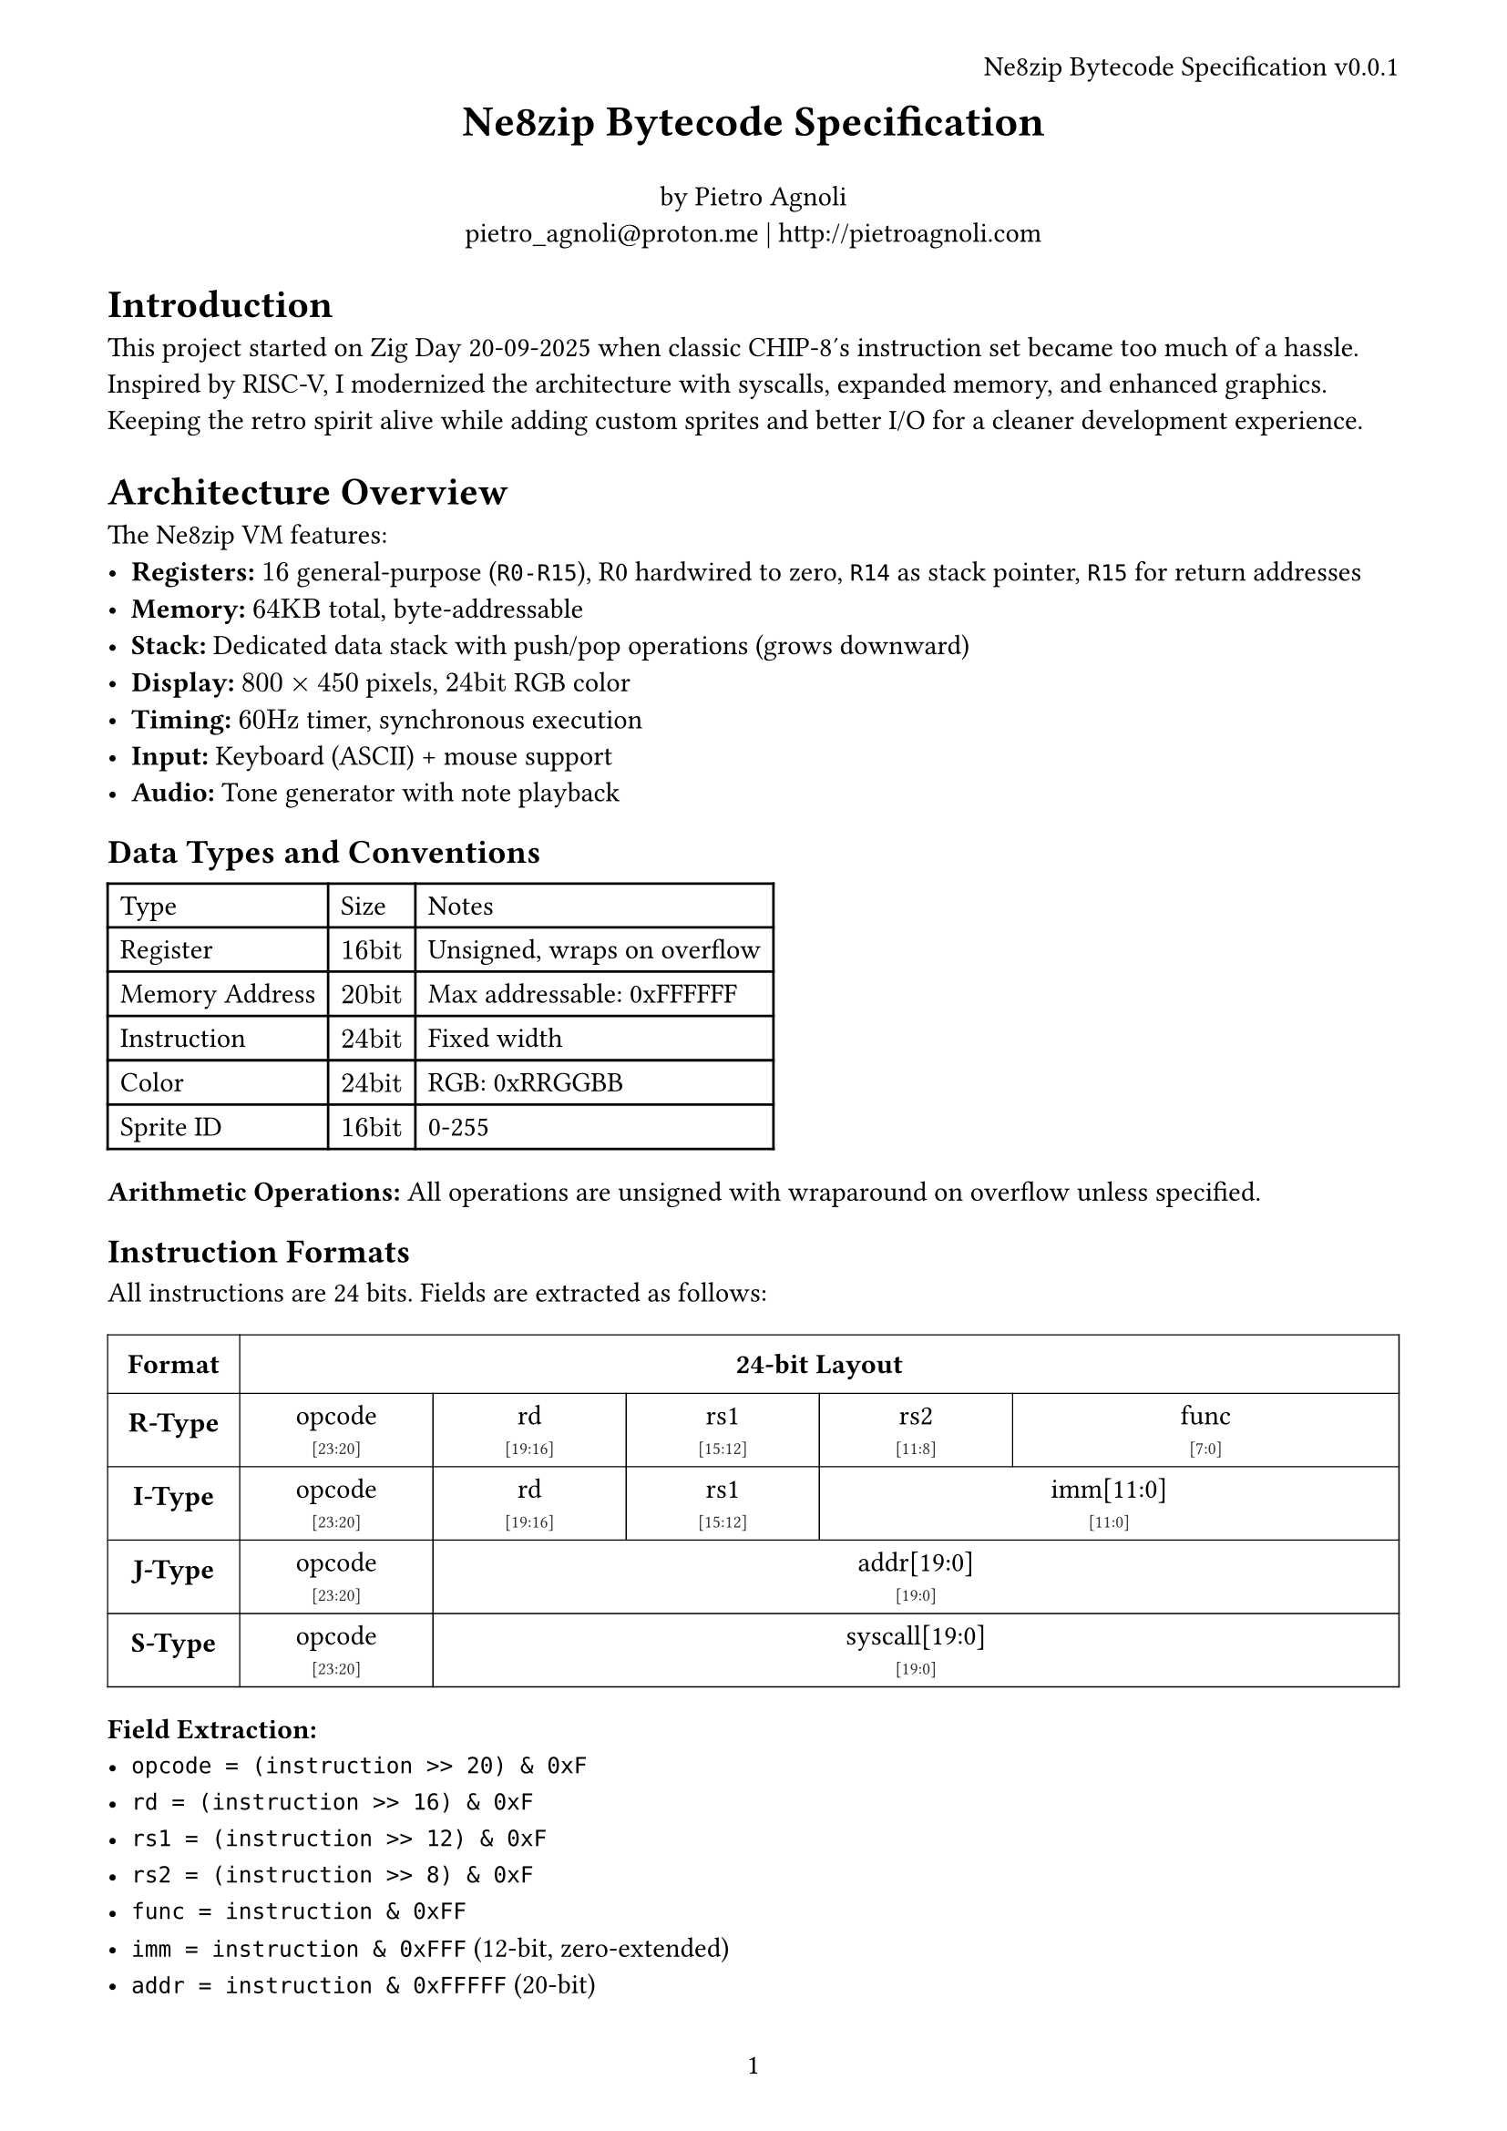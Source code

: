 #let version = "0.0.1"
#let title = "Ne8zip Bytecode Specification"

#set page(
  paper: "a4",
  header: align(right)[#title v#version],
  numbering: "1",
  margin: 1.5cm,
)

#set text(
  font: "Libertinus Serif",
  size: 11pt,
)

#align(center, text(17pt)[
  *#title*
])

#align(center)[
  by Pietro Agnoli \
  #link("mailto:pietro_agnoli@proton.me") | #link("http://pietroagnoli.com")
]

= Introduction

This project started on Zig Day 20-09-2025 when classic CHIP-8's instruction set became too much of a hassle.
Inspired by RISC-V, I modernized the architecture with syscalls, expanded memory, and enhanced graphics.
Keeping the retro spirit alive while adding custom sprites and better I/O for a cleaner development experience.

= Architecture Overview

The Ne8zip VM features:
- *Registers:* $16$ general-purpose (`R0-R15`), R0 hardwired to zero, `R14` as stack pointer, `R15` for return addresses
- *Memory:* $64"KB"$ total, byte-addressable
- *Stack:* Dedicated data stack with push/pop operations (grows downward)
- *Display:* $800 times 450$ pixels, $24"bit"$ RGB color
- *Timing:* $60"Hz"$ timer, synchronous execution
- *Input:* Keyboard (ASCII) + mouse support
- *Audio:* Tone generator with note playback

== Data Types and Conventions

#table(
  columns: (auto, auto, auto),
  [Type], [Size], [Notes],
  [Register], [$16"bit"$], [Unsigned, wraps on overflow],
  [Memory Address], [$20"bit"$], [Max addressable: 0xFFFFFF],
  [Instruction], [$24"bit"$], [Fixed width],
  [Color], [$24"bit"$], [RGB: 0xRRGGBB],
  [Sprite ID], [$16"bit"$], [0-255],
)

*Arithmetic Operations:* All operations are unsigned with wraparound on overflow unless specified.

== Instruction Formats

All instructions are 24 bits. Fields are extracted as follows:

#let instruction_format_table() = {
  let field_cell(content, bits, high_bit, low_bit, has_right_border: false) = table.cell(
    colspan: bits,
    align: center,
    stroke: if has_right_border { (right: 0.5pt) } else { none },
    inset: 5pt,
    text(size: 11pt, weight: "medium")[
      #content \
      #text(size: 7pt, fill: rgb(50, 50, 50))[\[#high_bit:#low_bit\]]
    ],
  )

  table(
    columns: (auto, 1fr),
    align: center,
    stroke: 0.5pt,
    inset: 0pt,

    table.cell(inset: 8pt)[*Format*],
    table.cell(inset: 8pt)[*24-bit Layout*],

    table.cell(inset: 8pt)[*R-Type*],
    table.cell(inset: 0pt)[
      #table(
        columns: (1fr,) * 24,
        stroke: none,
        align: center,
        inset: 0pt,
        field_cell("opcode", 4, 23, 20, has_right_border: true),
        field_cell("rd", 4, 19, 16, has_right_border: true),
        field_cell("rs1", 4, 15, 12, has_right_border: true),
        field_cell("rs2", 4, 11, 8, has_right_border: true),
        field_cell("func", 8, 7, 0),
      )
    ],

    table.cell(inset: 8pt)[*I-Type*],
    table.cell(inset: 0pt)[
      #table(
        columns: (1fr,) * 24,
        stroke: none,
        align: center,
        inset: 0pt,
        field_cell("opcode", 4, 23, 20, has_right_border: true),
        field_cell("rd", 4, 19, 16, has_right_border: true),
        field_cell("rs1", 4, 15, 12, has_right_border: true),
        field_cell("imm[11:0]", 12, 11, 0),
      )
    ],

    table.cell(inset: 8pt)[*J-Type*],
    table.cell(inset: 0pt)[
      #table(
        columns: (1fr,) * 24,
        stroke: none,
        align: center,
        inset: 0pt,
        field_cell("opcode", 4, 23, 20, has_right_border: true), field_cell("addr[19:0]", 20, 19, 0),
      )
    ],

    table.cell(inset: 8pt)[*S-Type*],
    table.cell(inset: 0pt)[
      #table(
        columns: (1fr,) * 24,
        stroke: none,
        align: center,
        inset: 0pt,
        field_cell("opcode", 4, 23, 20, has_right_border: true), field_cell("syscall[19:0]", 20, 19, 0),
      )
    ],
  )
}

#instruction_format_table()

*Field Extraction:*
- `opcode = (instruction >> 20) & 0xF`
- `rd = (instruction >> 16) & 0xF`
- `rs1 = (instruction >> 12) & 0xF`
- `rs2 = (instruction >> 8) & 0xF`
- `func = instruction & 0xFF`
- `imm = instruction & 0xFFF` (12-bit, zero-extended)
- `addr = instruction & 0xFFFFF` (20-bit)

== Instruction Set

#table(
  columns: (auto, auto, auto, auto, auto),
  [*Opcode*], [*Mnemonic*], [*Operation*], [*Format*], [*Notes*],

  // Core Instructions
  table.cell(colspan: 5, fill: gray.lighten(80%), [*Memory & Data Movement*]),
  [0x0], [NOP], [No operation], [func=0x00], [PC += 3],
  [0x0], [MOVE], [$"rd" <- "rs1"$], [func=0x01], [Copy register],
  [0x0], [RET], [PC $<-$ R15], [func=0x02], [Return from CALL],
  [0x0], [PUSH], [MEM[--R14] $<-$ $"rs1"$ (16-bit)], [func=0x03], [Pre-decrement stack push],
  [0x0], [POP], [$"rd" <-$ MEM[R14++] (16-bit)], [func=0x04], [Post-increment stack pop],
  [0x2], [LOAD], [$"rd" <-$ MEM[$"rs1"$ + imm] (16-bit)], [I-Type], [Little-endian load],
  [0x3], [STORE], [MEM[$"rs1"$ + imm] $<-$ $"rd"$ (16-bit)], [I-Type], [Little-endian store],
  [0x4], [COPY], [$"rd" <-$ imm], [I-Type], [Load 12-bit immediate],
  [0x5], [PEEK], [$"rd" <-$ MEM[$"rs1"$ + imm] (8-bit)], [I-Type], [Zero-extended byte load],
  [0x6], [POKE], [MEM[$"rs1"$ + imm] $<-$ $"rd"$ (8-bit)], [I-Type], [Store low byte only],

  // Arithmetic
  table.cell(colspan: 5, fill: gray.lighten(80%), [*Arithmetic & Logic*]),
  [0x1], [ADD], [$"rd" <- "rs1" + "rs2"$], [func=0x00], [Wraps on overflow],
  [0x1], [SUB], [$"rd" <- "rs1" - "rs2"$], [func=0x01], [Wraps on underflow],
  [0x1], [MUL], [$"rd" <- ("rs1" times "rs2") "AND" "0xFFFF"$], [func=0x02], [Lower 16 bits only],
  [0x1], [DIV], [$"rd" <- "rs1" div "rs2"$], [func=0x03], [Division by 0 $->$ $"rd"$ = 0xFFFF],
  [0x1], [MOD], [$"rd" <- "rs1" mod "rs2"$], [func=0x08], [Modulo by 0 $->$ $"rd"$ = 0],
  [0x1], [AND], [$"rd" <- "rs1" "AND" "rs2"$], [func=0x04], [Bitwise AND],
  [0x1], [OR], [$"rd" <- "rs1" "OR" "rs2"$], [func=0x05], [Bitwise OR],
  [0x1], [XOR], [$"rd" <- "rs1" xor "rs2"$], [func=0x06], [Bitwise XOR],
  [0x1], [NOT], [$"rd" <- not "rs1"$], [func=0x07], [Bitwise NOT],
  [0x1], [SHL], [$"rd" <- "rs1" << ("rs2" "AND" "0xF")$], [func=0x09], [Logical shift left],
  [0x1], [SHR], [$"rd" <- "rs1" >> ("rs2" "AND" "0xF")$], [func=0x0A], [Logical shift right],
  [0x7], [SHLI], [$"rd" <- "rs1" << ("imm AND 0xF")$], [I-Type], [Immediate shift left],
  [0x8], [SHRI], [$"rd" <- "rs1" >> ("imm AND 0xF")$], [I-Type], [Immediate shift right],

  // Control Flow
  table.cell(colspan: 5, fill: gray.lighten(80%), [*Control Flow*]),
  [0x9], [BEQ], [if ($"rs1" == "rd"$) PC += sign_ext(imm)], [I-Type], [Branch equal],
  [0xA], [BNE], [if ($"rs1" != "rd"$) PC += sign_ext(imm)], [I-Type], [Branch not equal],
  [0xB], [BLT], [if ($"rs1" < "rd"$) PC += sign_ext(imm)], [I-Type], [Unsigned comparison],
  [0xC], [BGT], [if ($"rs1" > "rd"$) PC += sign_ext(imm)], [I-Type], [Unsigned comparison],
  [0xD], [CALL], [R15 $<-$ PC+3; PC $<-$ addr], [J-Type], [Save return address],
  [0xE], [JUMP], [PC $<-$ addr], [J-Type], [Unconditional jump],
  [0xF], [SYSCALL], [System call], [S-Type], [See syscall section],
)

*Branch Offset:* The 12-bit immediate is sign-extended: if bit 11 is set, bits [15:12] are set to 1.

== Special Registers

#table(
  columns: (auto, auto, auto),
  [Register], [Purpose], [Notes],
  [R0], [Always zero], [Read-only, writes ignored],
  [R1-R5], [Syscall parameters/returns], [Also general purpose],
  [R6-R13], [General purpose], [Free for user programs],
  [R14 (SP)], [Stack pointer], [Points to top of data stack],
  [R15 (LR)], [Link register], [Return address for CALL/RET],
)

*Stack Operations:*
- PUSH decrements R14 by 3, then stores value (pre-decrement)
- POP loads value, then increments R14 by 3 (post-increment)
- Stack grows downward (toward lower addresses)
- Always aligned to 3-byte boundaries

== System Calls

Syscalls use registers R1-R5 for parameters, R1 for return values. Unused parameters must be zero.

#table(
  columns: (auto, auto, auto, auto),
  [*Number*], [*Name*], [*Parameters*], [*Returns / Notes*],

  table.cell(colspan: 4, fill: gray.lighten(80%), [*Graphics - Basic (0x00-0x0F)*]),
  [0x00], [SYS_DRAW_PIXEL], [r1=x, r2=y, r3=color], [Clips to screen bounds],
  [0x01], [SYS_DRAW_SPRITE], [r1=sprite_id, r2=x, r3=y], [$8 times 8$ pixels],
  [0x02], [SYS_DRAW_LINE], [r1=x1, r2=y1, r3=x2, r4=y2, r5=color], [],
  [0x03], [SYS_DRAW_RECT], [r1=x, r2=y, r3=w, r4=h, r5=color], [Filled rectangle],
  [0x04], [SYS_DRAW_RECT_OUTLINE], [r1=x, r2=y, r3=w, r4=h, r5=color], [1px outline],
  [0x05], [SYS_CLEAR_SCREEN], [None], [Fill with black (0x000000)],
  [0x06], [SYS_DRAW_CIRCLE], [r1=cx, r2=cy, r3=radius, r4=color], [Filled circle],
  [0x07], [SYS_DRAW_CIRCLE_OUTLINE], [r1=cx, r2=cy, r3=radius, r4=color], [1px outline],
  [0x08], [SYS_GET_PIXEL], [r1=x, r2=y], [r1=color (0 if out of bounds)],

  table.cell(colspan: 4, fill: gray.lighten(80%), [*Sprite Management (0x10-0x1F)*]),
  [0x10], [SYS_SPRITE_NEW], [None], [r1=sprite_id (0 on failure)],
  [0x11], [SYS_SPRITE_SET_PIXEL], [r1=id, r2=x(0-7), r3=y(0-7), r4=color], [Modifies sprite in-place],
  [0x12], [SYS_SPRITE_DELETE], [r1=sprite_id], [Frees runtime sprite],
  [0x13], [SYS_SPRITE_COPY], [r1=sprite_id], [r1=new_id (0 on failure)],
  [0x14], [SYS_SPRITE_ROTATE], [r1=id, r2=dir(0=CW,1=CCW)], [r1=new_id],
  [0x15], [SYS_SPRITE_FLIP], [r1=id, r2=axis(0=H,1=V)], [r1=new_id],

  table.cell(colspan: 4, fill: gray.lighten(80%), [*Input (0x20-0x2F)*]),
  [0x20], [SYS_KEY_PRESSED], [r1=key_code], [r1=1 if pressed, 0 otherwise],
  [0x21], [SYS_KEY_RELEASED], [r1=key_code], [r1=1 if just released],
  [0x22], [SYS_GET_MOUSE_POS], [None], [r1=x, r2=y],
  [0x23], [SYS_MOUSE_CLICKED], [r1=button(0=left,1=right)], [r1=1 if clicked],

  table.cell(colspan: 4, fill: gray.lighten(80%), [*Audio (0x30-0x3F)*]),
  [0x30], [SYS_PLAY_TONE], [r1=freq(Hz), r2=duration(ms)], [Non-blocking],
  [0x31], [SYS_STOP_TONE], [None], [Stops current tone],
  [0x32], [SYS_PLAY_NOTE], [r1=MIDI_note, r2=duration(ms)], [C4=60, A4=69],
  [0x33], [SYS_SET_VOLUME], [r1=volume(0-100)], [Clamps to range],
  [0x34], [SYS_PLAY_NOISE], [r1=duration(ms)], [White noise],

  table.cell(colspan: 4, fill: gray.lighten(80%), [*System (0x40-0x4F)*]),
  [0x40], [SYS_TIMER_SET], [r1=milliseconds], [Sets countdown timer],
  [0x41], [SYS_TIMER_GET], [None], [r1=remaining_ms],
  [0x42], [SYS_TIMER_CLEAR], [None], [Clears timer done flag],
  [0x43], [SYS_SLEEP], [r1=milliseconds], [Blocks execution],
  [0x44], [SYS_RAND], [None], [r1=random(0-65535)],
  [0x45], [SYS_RAND_RANGE], [r1=min, r2=max], [r1=random(min..max)],
  [0x46], [SYS_EXIT], [r1=exit_code], [Terminates program],
)

== Memory Map

#table(
  columns: (auto, auto, auto, auto),
  [*Range*], [*Size*], [*Purpose*], [*Access*],
  [0x0000-0x4E20], [20KB], [General RAM], [Read/Write],
  [0x4E20-0x84D0], [14KB], [Stack], [Internal use only],
  [0x84D0-0xFA00], [30KB], [Program Code], [Read/Execute],
  [0xFA00-0xFFFFFF], [-], [Unmapped], [Access fault],
)

*Stack Operation Details:*
- *Data Stack:* User-accessible via PUSH/POP, grows downward from 0x0BFFE
- *Call Stack:* Managed by CALL/RET, separate from data stack
- Stack underflow (SP >= 0x0C000) halts execution
- Stack overflow (SP < 0x0A000) halts execution

*Memory Access Violations:*
- Out-of-bounds reads return 0
- Out-of-bounds writes are ignored
- Stack overflow/underflow halts execution
- Executing outside code segment halts execution

== Execution Model

1. *Initialization:*
  - PC = 0x84D0 (start of code segment)
  - SP (R14) = 0x4E20 (just above data stack)
  - All registers = 0x000000
2. *Instruction Cycle:*
  - Fetch 3 bytes at PC
  - Decode instruction
  - Execute operation
  - PC += 3 (unless branch/jump)
3. *Timing:* Target 60Hz display refresh, unlimited instruction rate
4. *Halting Conditions:*
  - SYS_EXIT syscall
  - PC outside code segment
  - Invalid opcode
  - Stack overflow (SP < 0x0A000)
  - Stack underflow (SP >= 0x0C000)

== Implementation Notes

*Sprite Storage Format:*
Each sprite is $8 times 8$ pixels. Runtime sprites (IDs $[0:255]$) can be created/modified via syscalls.

Color 0x000001 is transparent (this applies only to sprites).

*Key Codes:*
- 0x20-0x7E: ASCII printable characters
- 0x08: Backspace, 0x09: Tab, 0x0D: Enter, 0x1B: Escape
- 0x80-0x83: Arrow keys (Up, Down, Left, Right)

*Error Handling:*
Invalid operations should crash. Provide debug output for:
- Division by zero
- Invalid sprite IDs
- Memory access violations
- Stack errors
